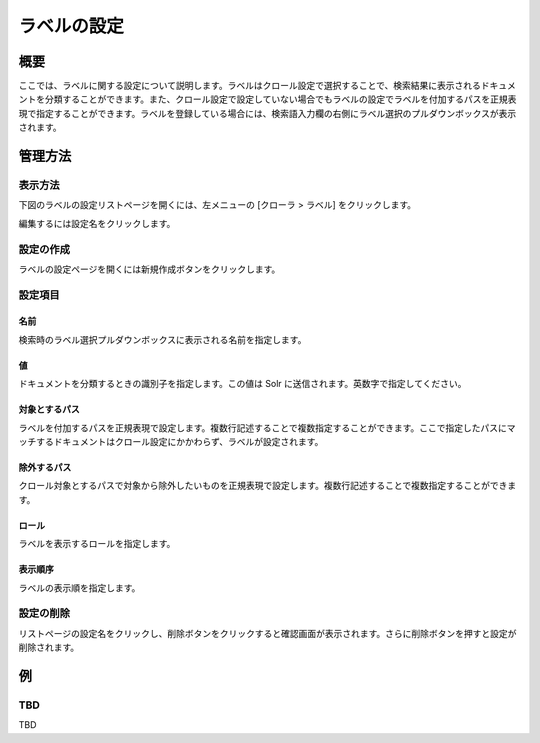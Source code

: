 ============
ラベルの設定
============

概要
====

.. TODO import from fess9 docs
.. 概要、設定項目
ここでは、ラベルに関する設定について説明します。ラベルはクロール設定で選択することで、検索結果に表示されるドキュメントを分類することができます。また、クロール設定で設定していない場合でもラベルの設定でラベルを付加するパスを正規表現で指定することができます。ラベルを登録している場合には、検索語入力欄の右側にラベル選択のプルダウンボックスが表示されます。

管理方法
========

表示方法
--------

下図のラベルの設定リストページを開くには、左メニューの [クローラ > ラベル] をクリックします。

|image0|

編集するには設定名をクリックします。

設定の作成
----------

ラベルの設定ページを開くには新規作成ボタンをクリックします。

|image1|

設定項目
--------

名前
::::

検索時のラベル選択プルダウンボックスに表示される名前を指定します。

値
::

ドキュメントを分類するときの識別子を指定します。この値は Solr に送信されます。英数字で指定してください。

対象とするパス
::::::::::::::

ラベルを付加するパスを正規表現で設定します。複数行記述することで複数指定することができます。ここで指定したパスにマッチするドキュメントはクロール設定にかかわらず、ラベルが設定されます。

除外するパス
::::::::::::

クロール対象とするパスで対象から除外したいものを正規表現で設定します。複数行記述することで複数指定することができます。

ロール
::::::

ラベルを表示するロールを指定します。

表示順序
::::::::

ラベルの表示順を指定します。

設定の削除
----------

リストページの設定名をクリックし、削除ボタンをクリックすると確認画面が表示されます。さらに削除ボタンを押すと設定が削除されます。

例
==

TBD
--------------------------

TBD

.. |image0| image:: ../../../resources/images/en/10.0/admin/labeltype-1.png
.. |image1| image:: ../../../resources/images/en/10.0/admin/labeltype-2.png
